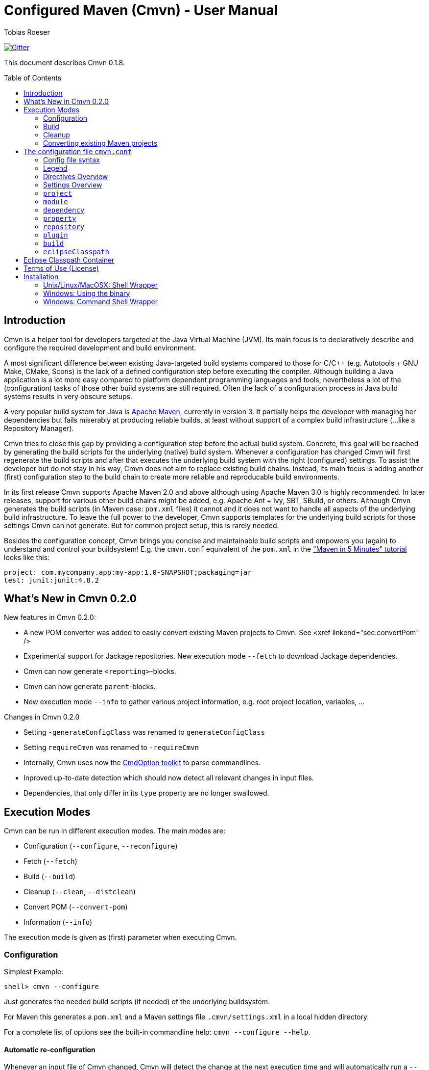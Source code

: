 = Configured Maven (Cmvn) - User Manual
:author: Tobias Roeser
:cmvn-version: 0.1.8
:toc:
:toc-placement: preamble

image:https://badges.gitter.im/Join%20Chat.svg[Gitter,link="https://gitter.im/ToToTec/cmvn"]

This document describes Cmvn {cmvn-version}.

== Introduction
	
Cmvn is a helper tool for developers targeted at the Java Virtual Machine (JVM). Its main focus is to declaratively describe and configure the required development and build environment.

A most significant difference between existing Java-targeted build systems compared to those for C/C++ (e.g. Autotools + GNU Make, CMake, Scons) is the lack of a defined configuration step before executing the compiler.
Although building a Java application is a lot more easy compared to platform dependent programming languages and tools, nevertheless a lot of the (configuration) tasks of those other build systems are still required. 
Often the lack of a configuration process in Java build systems results in very obscure setups.

A very popular build system for Java is http://maven.apache.org[Apache Maven], currently in version 3. 
It partially helps the developer with managing her dependencies but fails miserably at producing reliable builds, at least without support of a complex build infrastructure (...like a Repository Manager).

Cmvn tries to close this gap by providing a configuration step before the actual build system. 
Concrete, this goal will be reached by	generating the build scripts for the underlying  (native) build system. 
Whenever a configuration has changed Cmvn will first regenerate the build scripts and after that executes the underlying build system with the right (configured) settings.
To assist the developer but do not stay in his way, Cmvn does not aim to replace existing build chains.
Instead, its main focus is adding another (first) configuration step
to the build chain to create more reliable and reproducable build environments.


In its first release Cmvn supports Apache Maven 2.0 and above although using Apache Maven 3.0 is highly recommended.
In later releases, support for various other build chains might be added, e.g. Apache Ant + Ivy, SBT, SBuild, or others. 
Although Cmvn generates the build scripts (in Maven case: `pom.xml` files) it cannot and it does not want to handle all aspects of the underlying build infrastructure.
To leave the full power to the developer, Cmvn supports templates for the underlying build scripts for those settings Cmvn can not generate.
But for common project setup, this is rarely needed.

Besides the configuration concept, Cmvn brings you concise and maintainable build scripts and empowers you (again) to understand and control your buildsystem! E.g. the `cmvn.conf` equivalent of the `pom.xml` in the http://maven.apache.org/guides/getting-started/maven-in-five-minutes.html["Maven in 5 Minutes" tutorial] looks like this:


[source,sh]
----
project: com.mycompany.app:my-app:1.0-SNAPSHOT;packaging=jar
test: junit:junit:4.8.2
----

== What's New in Cmvn 0.2.0


New features in Cmvn 0.2.0:

* A new POM converter was added to easily convert existing Maven projects to Cmvn. See <xref linkend="sec:convertPom" />
* Experimental support for Jackage repositories. New execution mode `--fetch` to download Jackage dependencies.
* Cmvn can now generate `<reporting>`-blocks.
* Cmvn can now generate `parent`-blocks.
* New execution mode `--info` to gather various project information, e.g. root project location, variables, ...

Changes in Cmvn 0.2.0

* Setting `-generateConfigClass` was renamed to `generateConfigClass`
* Setting `requireCmvn` was renamed to `-requireCmvn`
* Internally, Cmvn uses now the https://github.com/ToToTec/CmdOption[CmdOption toolkit]  to parse commandlines.
* Inproved up-to-date detection which should now detect all relevant changes in input files.
* Dependencies, that only differ in its `type` property are no longer swallowed.

== Execution Modes

Cmvn can be run in different execution modes. The main modes are:

* Configuration (`--configure`, `--reconfigure`)
* Fetch (`--fetch`)
* Build (`--build`)
* Cleanup (`--clean`, `--distclean`)
* Convert POM (`--convert-pom`)
* Information (`--info`)

The execution mode is given as (first) parameter when executing Cmvn.

=== Configuration

Simplest Example:

[source,sh]
shell> cmvn --configure

Just generates the needed build scripts (if needed) of the underlying buildsystem.

For Maven this generates a `pom.xml` and a Maven settings file `.cmvn/settings.xml` in a local hidden directory.

			
For a complete list of options see the built-in commandline help: `cmvn --configure --help`.

==== Automatic re-configuration

Whenever an input file of Cmvn changed, Cmvn will detect the change at the next execution time and will automatically run a `--reconfigure` before further processing.

However, if there is for some reason the need to disable this automatism, you can add the `--no-auto-reconfigure` option when configuring the project. If Cmvn detects, that some input files changed, it will claim, that it is out-ouf-date and needs reconfiguration and stop any further processing.

To reconfigure, one can use the option `--reconfigure` which does exactly the same as `--configure` except that the concrete initial configuration is preserved, thus only the files were recreated without changing the current configuration. 

[source,sh]
shell> cmvn --reconfigure

==== Changing the Maven Local Repository and Settings

By default, `cmvn --configure` initally created an new project-local Maven settings file and thus uses a project-local repository. 
This is intended to isolate projects from each other while still maintaining project-interoperability via (remotely) released dependencies. 
This default way enables the developer to easily build branches without fearing of interferences and inconsistencies caused by multiple projects (branches) that are installing (in the Maven sense) to the same local repository. 

Of course, the newly created repository and Maven settings file is shared between all sub projects of the one you just configured.

In case, this default behavior is not desired, you can tell Cmvn to use an alternative existing Maven settings file with the option `--maven-settings`. 
In this case, you could loose the benefits of side-effect free development of multiple project on the same computer. 
Also this may limit the reproducability of the build process in different environments. 

[source,sh]
shell> cmvn --configure --maven-settings /home/user/.m2/settings.xml

Notice, that if you use an alternative Maven settings file, Cmvn will not touch this file and the Local Maven Repository when running in cleanup execution mode.

If all you want is to reuse an existing Maven local repository, you can use the `--maven-repo` option.


[source,sh]
shell> cmvn --configure --maven-repo /home/user/.m2/repository

The `--maven-repo` option is preferred over `--maven-settings` as you do not get the potential side effects from the external settings file. As these settings are normally not part of the build environment (e.g. not managed by a version control system), they increase the risk to get non-repoducable builds and build failures.

==== Using Templates - `pom.xml.cmvn`

When Cmvn detects the presence of a file `pom.xml.cmvn` it will use it as template when generating the pom.xml file for Maven. 
Cmvn will first read the template file and afterward extend it with the settings found in `cmvn.conf`. 
You can use this to easily migrate existing Maven projects or if you need complex setups and Maven features (like `<profile>`). 

=== Build

Maven Example: Clean project build and install the build jar file into the local Maven repository.

[source,sh]
shell> cmvn --build clean install

The build execution mode is automatically enabled if no other mode was requested and at least one non-option argument was given to Cmvn. So the example above could also be written as:

[source,sh]
shell> cmvn clean install


=== Cleanup

The execution mode cleanup is used to remove all generated files and the configuration data. 
Currently there are two variants to enable the cleanup mode: one version enabled with `--clean` removes only the generated native build scripts, the other variant `--distclean` cleans also the configuration state and any other generated environment setup, e.g. a hidden project local Maven repository.

[source,sh]
shell> cmvn --clean

Cleans up all generated native build scripts.

[source,sh]
shell> cmvn --distclean

Cleans up all generated files including configured state.

=== Converting existing Maven projects

To easily use Cmvn with existing Maven projects, one can use the built-in `pom.xml` converter.

[source,sh]
shell> cmvn --convert-pom --dry-run

This command will show you how the conversion result looks like. If issues are detected, e.g. unresolvable versions for plugins, a warning will be shown.

To convert a whole multi-project recursive, execute the following:

[source,sh]
shell> cmvn --convert-pom --recursive

For more options see the built-in commandline help: `cmvn --convert-pom --help`

== The configuration file `cmvn.conf`

=== Config file syntax


The config file has a very simplistic human readable and editable format:

1. _empty lines_ were ignored
2. the hash sign (`#`) starts a _comment_ until end of line
3. each non-comment line consists of a pair of _key_ and _value_ delimited by a colon (`:`)
4. keys starting with a hyphen (`-`) are _directives_ all other keys were _settings_
5. values may have _options_, in which case options are separated by a semicolon (`;`)
6. value-options are themselves key-value pairs delimited by equal sign (`=`)
7. if an option-value is ommitted (an option without an equal sign) it is evaluated to `true`
8. non-comment lines ending with a backslash (`\`) were _continued_ on the next line

==== Config file example

The following is an example project config file `cmvn.conf`:

[source,sh]
----
# Include directive
-include: ../common/cmvncommon.conf

# Immutable variable directive
-val: EXAMPLE_VERSION=0.0.1

# project settings using a variable
# cmvn uses a short syntax for projects and dependencies
# group:artifact:version (GAV) or org:name:rev
project: de.tototec:de.tototec.example:$${EXAMPLE_VERSION}

# a dependency with option spreading two lines
compile: de.tototec:de.tototec.example.utils:$${EXAMPLE_VERSION}; \
 classifier=jdk15

# compile-scope dependency 
compile: org.slf4j:slf4j-api:1.6.1

# optional runtime-dependency
runtime: ch.qos.logback:logback-classic:0.9.26;optional

# test-scope dependency
test: org.testng:testng:5.14.6
----

=== Legend

The following sections contain tables that use the following keywords in the format column:

.Legend of Formats
[cols="1,4", options="header"]
|===
| Format | Description

| BOOLEAN | A boolean value: "true" or "false"
| DIR | A directory in the local file system
| FILE | A file in the local file system
| GAV | _groupId_:_artifactId_:_version_ (analog to Maven) or _org_:_name_:_rev_ (analog to Ivy)
| GA | Same as GAV, but without a version
| LIST[X] | A semicolon delimited list of X (if ommitted, than text)
| OPTION | A _key_=_value_ pair
| TEXT | Text
| URL | A URL
| VERSION | A version number
| XML | A XML fragement
|===


=== Directives Overview

Directives are instructions to Cmvn to do something special.

.Directives
[cols="1,1,3", options="header"]
|===
| Directive | Format | Description
| `-configClass` | LIST[OPTION]
| Deprecated. See `configClass` setting.
| `-include` | FILE
| Include the content of the given file. The content will be treated as if it was in the actual file.
| `-requireCmvn` | VERSION 
| Ensure, that the version of the executing Cmvn executable is at least the given version.
| `-val` | OPTION
| Create an immutable variable _key_ with content _value_. All occurences of this variable were expanded in the value-part of all succeeding lines (except `-include`).
|===

=== Settings Overview

Settings are used to generate the underlying (native) build scripts. Currently the only supported buildsystem is Maven 2 or greater.

.Settings
[cols="1,1,3", options="header"]
|===
| Setting | Format | Description
| `artifactrepo` | URL[;OPTION]*
| Alias for `repository` with option `plugins=false`
| `compile` | GAV[;OPTION]* 
| Alias for `dependency` with option `scope=compile`
| `configClass` | LIST[OPTION]
| Generate a Java class as source code containing static methods.
| `dependency` | GAV[;OPTION]*
| A project/package dependency
| `dependencyManagement` | GAV[;OPTION]*
| Managed dependency in `dependencyManagement`
| `eclipseClasspath` | LIST[OPTION]
| List of options to generate a `.classpath` file used by Eclipse.
| `exclude` | GA 
| Exclude the given dependency in transitive dependencies. Will generate exclusion-blocks in any dependency-block.
| `module` | DIR[;OPTION]*
| The path of a sub project
| plugin | GAV[;OPTION]*
| Maven plugin coordinates
| `pluginrepo` | URL[;OPTION]*
| Alias for `repository` with option `artifacts=false`
| `project` | GAV[;OPTION]*
| Project coordinates
| `property` | OPTION
| Definition of property _key_ with value _value_
| `provided` | GAV[;OPTION]*
| Alias for `dependency` with option `scope=provided`
| `repo` | URL[;OPTION]*
| Alias for `repository`
| `repository`| URL[;OPTION]*
| Maven Repository
| `runtime` | GAV[;OPTION]*
| Alias for `dependency` with option `scope=runtime`
| `system` | GAV[;OPTION]*
| Alias for `dependency` with option `scope=system`
| `test` | GAV[;OPTION]*
| Alias for `dependency` with option `scope=test`
|===

=== `project`

Essential project information mandatory for Maven.

Format: GAV[;OPTION]*

Options:

[cols="1,1,3", options="header"]
.Options for `project`
|===
| Option | Format | Description
| `packaging` | TEXT
| The packaging of the project, if omitted, then `jar`
|===

Example:

[source,sh]
----
# using maven-bundle-plugin
project: org.example:org.example.osgibundle:1.0.0;packaging=bundle
----

=== `module`

Definition of a sub project.

Format: DIR[;OPTION]*

Options:

[cols="1,1,3", options="header"]
.Options for `module`
|===
| Option | Format | Description
| `skipCmvn` | BOOLEAN
| This sub project is a pure Maven project. Do not try to find a `cmvn.conf` file.
|===


Example:

[source,sh]
module: org.example.domain
module: org.example.service
module: org.example.service.impl.legacy;skipCmvn

=== `dependency`

A dependency referencing a project in a Maven repository (in most cases a `*.jar` file).

Format: GAV[;OPTION]*

Options:

.Options for `module`
[cols="1,1,3", options="header"]
|===
| Option | Format | Description
| `scope` | TEXT
| The scope of the dependency. One of `compile`, `runtime`, `test`, `system` or `provided`.
| `systemPath`| FILE
| The local file path to the jar file. Only valid if `scope` is `system`. In contrast to Maven specification, this path can be also relative.
| `classifier` | TEXT
| The classifier, e.g. `sources`.
| `type` | TEXT
| The type.
| `optional` | BOOLEAN
| An optional dependency is not optional for the current project but will be ignored in a transitive dependency resolution. (In an ideal world any compile time dependency should be optional!)
| `exclude` | GA
| Excluded dependency from transitive resolved dependency tree.
| `forceversion` | BOOLEAN
| Additionally the dependency will be added to the `<dependencyManagement>`-block. This enforces the given version and is sometimes an alternative to the `exclude` option (and vice versa).
|===

Aliases:

.Aliases for `dependency`
[cols="1,2", options="header"]
|===
| Alias | Description
| `compile` | A dependency with option `scope=compile`.
| `test` | A dependency with option `scope=test`.
| `runtime` | A dependency with option `scope=runtime`.
| `system` | A dependency with option `scope=system`.
| `dependencyManagement` | A managed dependency only in `dependencyManagement`-block.
| `provided` | A dependency with option `scope=provided`.
|===

Example:

[source,sh]
compile: org.slf4j:slf4j-api:1.6.1;optional
compile: org.slf4j:jcl-over-slf4j:1.6.1;optional;forceversion
test: org.testng:testng:6.0.1

=== `property`

Define a property in a `<properties>`-block.

Format: OPTION

Example:

[source,sh]
property: maven.compiler.source=1.6
property: maven.compiler.target=1.6
property: project.build.sourceEncoding=UTF-8

=== `repository`

A remote Maven repository used to download dependencies.

Format: URL[;OPTION]*

Options:

.Options for `repository`
[cols="1,1,3", options="header"]
|===
| Option | Format | Description
| `plugins` | BOOLEAN
| Can be used to download Maven plugins (default: `true`).
| `artifacts` | BOOLEAN
| Can be used to download Maven artifacts (default: `true`).
| `releases` | BOOLEAN
| Can be used to download released dependencies.
| `snapshots | BOOLEAN | Can be used to download snapshot dependencies.
|===

// TODO: Missing option id

Aliases:

.Aliases for `repository`
[cols="1,3", options="header"]
|===
| Alias | Description
| `repo` | Same as `repository`.
| `pluginrepo` | A repository with option `artifacts=false`.
| `artifactrepo` | A repository with option `plugins=false`.
|===

=== `plugin`

A Maven plugin contribution to the Maven lifecycle.

Format: GAV[;OPTION]*

Options: Any option has the format OPTION and is added to the `<configuration>`-block of the plugin definition.

Directives:

.Directives for `plugin`
[cols="1,1,2", options="header"]
|===
| Directive | Format | Description
| `-extension` | BOOLEAN
| Specify if this plugin is an extensions-plugin (and thus e.g. can contribute new project packaging types).
| `-execution` | XML
| A free XML fragement that will be placed inside the `<executions>`-block of this plugin.
| `-plugindependency` | GAV
| A dependency used when executing the plugin command, e.g. to override a version.
| `-xml:_anyOption_ | XML
| Can be used if the option-value is XML and not text.
|===

Example:

[source,sh]
----
plugin: org.apache.maven.plugins:maven-assembly-plugin:2.2-beta-5; \
 appendAssemblyId=false; \
 -xml:descriptorRefs= \
    <descriptorRef>jar-with-dependencies</descriptorRef>; \
 -xml:archive= \
    <manifest> \
      <mainClass>org.example.Main</mainClass> \
    </manifest>
----

=== `build`

Redefine some project default settings.

Format: LIST[OPTION]

Options:

.Options for `build`
[cols="1,1,3", options="header"]
|===
| Option | Format | Description
| `sources` | DIR
| The directory containing the source files.
| `testSources` | DIR
| The directory containing the test source files.
| `finalName` | FILE
| The name of the final build JAR file.
| `targetDir` | DIR
| The directory containing the build output files (e.g. `target`).
|===

=== `eclipseClasspath`

Generate a `.classpath` file which can be used by Eclipse to generate the project classpath container.

Format: LIST[OPTION]

Options:

.Options for `eclipseClasspath`
[cols="1,1,3", options="header"]
|===
| Option | Format | Description
| `autoGenerate` | TEXT
| Auto-generate lib-entries for project dependencies of the given scope. Supported scopes are: compile (includes provided and system), test, runtime.
| `optional` | BOOLEAN
| Generate an optional-marker for the actual entry.
| _key_ | TEXT
| A free _key_ added as attribute in the classpathentry-element. Known supported attributes are, e.g.: kind, path, output, sourcepath, ...
|===

Example:

Multiple given eclipseClasspath settings to configure a Java 6 project with tests.

[source,sh]
----
eclipseClasspath: kind=src;path=src/main/java
eclipseClasspath: kind=src;path=src/main/resources
eclipseClasspath: kind=output;path=target/classes
eclipseClasspath: kind=src;output=target/test-classes;path=src/test/java
eclipseClasspath: kind=con;path=org.eclipse.jdt.launching.JRE_CONTAINER/\
org.eclipse.jdt.internal.debug.ui.launcher.StandardVMType/JavaSE-1.6
eclipseClasspath: autoGenerate=compile
eclipseClasspath: autoGenerate=test
----

This Feature is deprecated and superceeded by the link:#eclipse-classpath-container[Eclipse Classpath Container for Cmvn].

== Eclipse Classpath Container

Since Cmvn 0.1.8 there is an Eclipse Cmvn Plugin that provides a classpath container, thus making the use of other classpath containers like the Maven classpath container obsolete.

Features:

* Provides classpath dependencies instantly
* non-transitive classpath, only add explicit listed dependencies to classpath
* different resolution scopes configurable (compile, runtime, test)
* very fast (especially a lot faster than Maven and Ivy classpath containers)
* Workspace resolution for dependencies (configurable)
* uses project-local configuration (uses exact same repositories and dependencies as the command line tool)
* supports attached sources and javadoc

Restrictions in Cmvn 0.1.8 (fixed in later versions, e.g. 0.2.0):

* If cmvn was configured with `--maven-settings` the Cmvn classpath container will fall back to a `M2_REPO` variable, which must be defined in Eclipse. In most cases you should prefer the `--maven-repo` commandline switch to specify external local Maven repositories.

Notice: If you use the Eclipse Cmvn classpath container, you usually do not want to use the `eclipseClasspath autoGenerate` setting.


== Terms of Use (License)

Cmvn is published under the http://www.apache.org/licenses/LICENSE-2.0[Apache License, Version 2.0].


== Installation

=== Unix/Linux/MacOSX: Shell Wrapper

Cmvn is distributed as executable jar including all its required dependencies.

For convenience, you may want to create a simple shell script `cmvn` as an executable wrapper around the program:

[source,sh]
#!/bin/sh
# pass all arguments to cmvn with $@
exec java -jar cmvn-executable-0.2.0.jar "$@"

=== Windows: Using the binary

Since Cmvn 0.1.4 there is also a released Windows binary version `cmvn-0.1.4.exe`. As long as this executable exists on the search path (`PATH`-variable), no command shell wrapper is needed.

=== Windows: Command Shell Wrapper

If you can not or want not use the executable binary version of Cmvn for Windows, you can alternatively use a command shell wrapper like this one:

[source,bat]
----
:init
@REM Decide how to startup depending on the version of windows

@REM -- Windows NT with Novell Login
if "%OS%"=="WINNT" goto WinNTNovell

@REM -- Win98ME
if NOT "%OS%"=="Windows_NT" goto Win9xArg

:WinNTNovell

@REM -- 4NT shell
if "%@eval[2+2]" == "4" goto 4NTArgs

@REM -- Regular WinNT shell
set CMVN_CMD_LINE_ARGS=%*
goto endInit

@REM The 4NT Shell from jp software
:4NTArgs
set CMVN_CMD_LINE_ARGS=%$
goto endInit

:Win9xArg
@REM Slurp the command line arguments.  This loop allows for an unlimited number
@REM of agruments (up to the command line limit, anyway).
set CMVN_CMD_LINE_ARGS=
:Win9xApp
if %1a==a goto endInit
set CMVN_CMD_LINE_ARGS=%CMVN_CMD_LINE_ARGS% %1
shift
goto Win9xApp

@REM Reaching here means variables are defined and arguments have been captured
:endInit
SET CMVN_JAVA_EXE="%JAVA_HOME%\bin\java.exe"

%CMVN_JAVA_EXE% -jar cmvn-executable.jar %CMVN_CMD_LINE_ARGS%

set CMVN_JAVA_EXE=
set CMVN_CMD_LINE_ARGS=
----
